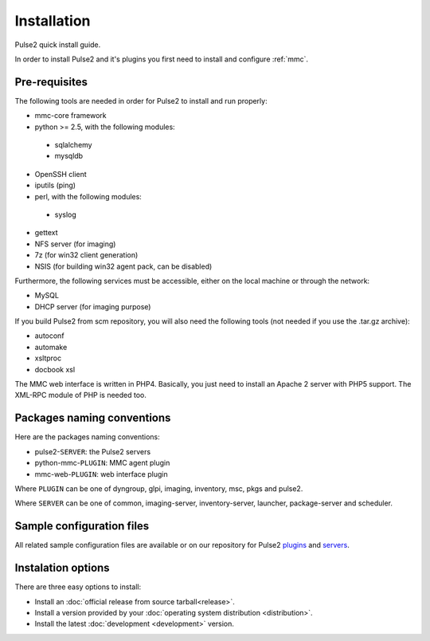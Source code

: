 ============
Installation
============

Pulse2 quick install guide.

In order to install Pulse2 and it's plugins you first need to install and
configure :ref:`mmc`.

Pre-requisites
==============

The following tools are needed in order for Pulse2 to install and run
properly:

* mmc-core framework
* python >= 2.5, with the following modules:
 * sqlalchemy
 * mysqldb
* OpenSSH client
* iputils (ping)
* perl, with the following modules:
 * syslog
* gettext
* NFS server (for imaging)
* 7z (for win32 client generation)
* NSIS (for building win32 agent pack, can be disabled)

Furthermore, the following services must be accessible, either on the local
machine or through the network:

* MySQL
* DHCP server (for imaging purpose)

If you build Pulse2 from scm repository, you will also need the following tools
(not needed if you use the .tar.gz archive):

* autoconf
* automake
* xsltproc
* docbook xsl

The MMC web interface is written in PHP4. Basically, you just need to install
an Apache 2 server with PHP5 support. The XML-RPC module of PHP is needed too.

Packages naming conventions
===========================

Here are the packages naming conventions:

* pulse2-``SERVER``: the Pulse2 servers 
* python-mmc-``PLUGIN``: MMC agent plugin
* mmc-web-``PLUGIN``: web interface plugin

Where ``PLUGIN`` can be one of dyngroup, glpi, imaging, inventory, msc, pkgs
and pulse2.

Where ``SERVER`` can be one of common, imaging-server, inventory-server,
launcher, package-server and scheduler.

Sample configuration files
==========================

All related sample configuration files are available or on our repository for
Pulse2 plugins_ and servers_.

.. _plugins: https://github.com/wiliamsouza/mmc/tree/master/pulse2/services/conf/plugins
.. _servers: https://github.com/wiliamsouza/mmc/tree/master/pulse2/services/conf/pulse2

Instalation options
===================

There are three easy options to install:

* Install an :doc:`official release from source tarball<release>`.

* Install a version provided by your :doc:`operating system distribution 
  <distribution>`.

* Install the latest :doc:`development <development>` version.

